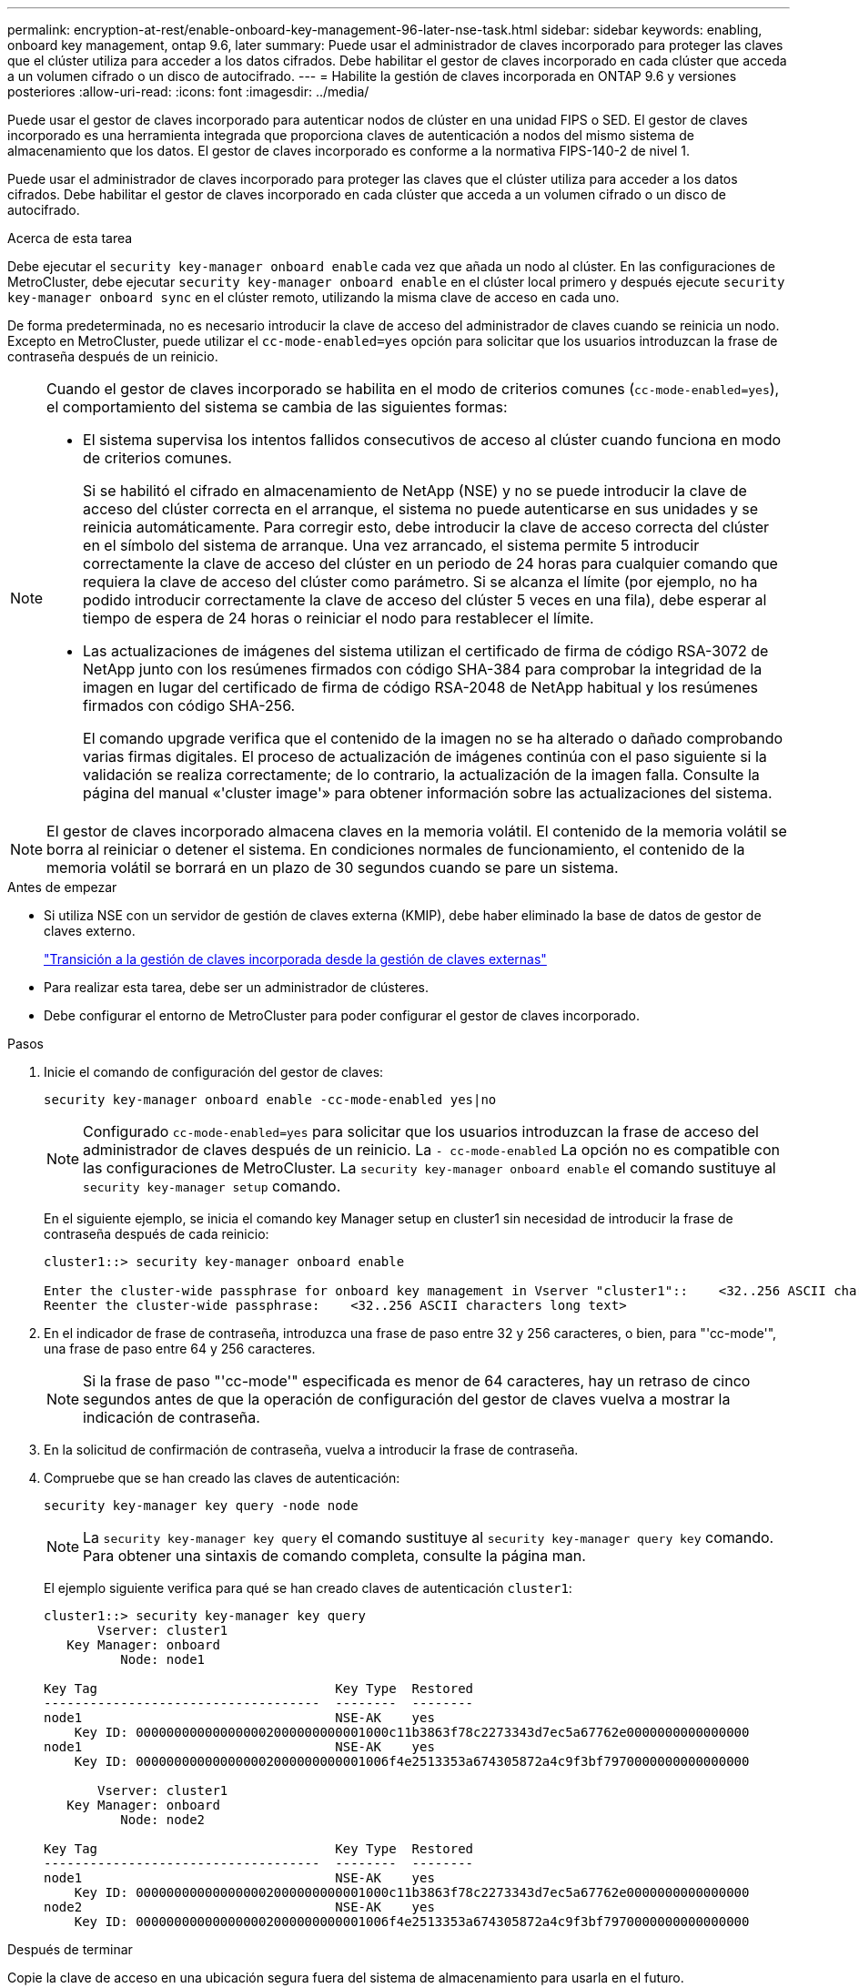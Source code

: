 ---
permalink: encryption-at-rest/enable-onboard-key-management-96-later-nse-task.html 
sidebar: sidebar 
keywords: enabling, onboard key management, ontap 9.6, later 
summary: Puede usar el administrador de claves incorporado para proteger las claves que el clúster utiliza para acceder a los datos cifrados. Debe habilitar el gestor de claves incorporado en cada clúster que acceda a un volumen cifrado o un disco de autocifrado. 
---
= Habilite la gestión de claves incorporada en ONTAP 9.6 y versiones posteriores
:allow-uri-read: 
:icons: font
:imagesdir: ../media/


[role="lead"]
Puede usar el gestor de claves incorporado para autenticar nodos de clúster en una unidad FIPS o SED. El gestor de claves incorporado es una herramienta integrada que proporciona claves de autenticación a nodos del mismo sistema de almacenamiento que los datos. El gestor de claves incorporado es conforme a la normativa FIPS-140-2 de nivel 1.

Puede usar el administrador de claves incorporado para proteger las claves que el clúster utiliza para acceder a los datos cifrados. Debe habilitar el gestor de claves incorporado en cada clúster que acceda a un volumen cifrado o un disco de autocifrado.

.Acerca de esta tarea
Debe ejecutar el `security key-manager onboard enable` cada vez que añada un nodo al clúster. En las configuraciones de MetroCluster, debe ejecutar `security key-manager onboard enable` en el clúster local primero y después ejecute `security key-manager onboard sync` en el clúster remoto, utilizando la misma clave de acceso en cada uno.

De forma predeterminada, no es necesario introducir la clave de acceso del administrador de claves cuando se reinicia un nodo. Excepto en MetroCluster, puede utilizar el `cc-mode-enabled=yes` opción para solicitar que los usuarios introduzcan la frase de contraseña después de un reinicio.

[NOTE]
====
Cuando el gestor de claves incorporado se habilita en el modo de criterios comunes (`cc-mode-enabled=yes`), el comportamiento del sistema se cambia de las siguientes formas:

* El sistema supervisa los intentos fallidos consecutivos de acceso al clúster cuando funciona en modo de criterios comunes.
+
Si se habilitó el cifrado en almacenamiento de NetApp (NSE) y no se puede introducir la clave de acceso del clúster correcta en el arranque, el sistema no puede autenticarse en sus unidades y se reinicia automáticamente. Para corregir esto, debe introducir la clave de acceso correcta del clúster en el símbolo del sistema de arranque. Una vez arrancado, el sistema permite 5 introducir correctamente la clave de acceso del clúster en un periodo de 24 horas para cualquier comando que requiera la clave de acceso del clúster como parámetro. Si se alcanza el límite (por ejemplo, no ha podido introducir correctamente la clave de acceso del clúster 5 veces en una fila), debe esperar al tiempo de espera de 24 horas o reiniciar el nodo para restablecer el límite.

* Las actualizaciones de imágenes del sistema utilizan el certificado de firma de código RSA-3072 de NetApp junto con los resúmenes firmados con código SHA-384 para comprobar la integridad de la imagen en lugar del certificado de firma de código RSA-2048 de NetApp habitual y los resúmenes firmados con código SHA-256.
+
El comando upgrade verifica que el contenido de la imagen no se ha alterado o dañado comprobando varias firmas digitales. El proceso de actualización de imágenes continúa con el paso siguiente si la validación se realiza correctamente; de lo contrario, la actualización de la imagen falla. Consulte la página del manual «'cluster image'» para obtener información sobre las actualizaciones del sistema.



====

NOTE: El gestor de claves incorporado almacena claves en la memoria volátil. El contenido de la memoria volátil se borra al reiniciar o detener el sistema. En condiciones normales de funcionamiento, el contenido de la memoria volátil se borrará en un plazo de 30 segundos cuando se pare un sistema.

.Antes de empezar
* Si utiliza NSE con un servidor de gestión de claves externa (KMIP), debe haber eliminado la base de datos de gestor de claves externo.
+
link:delete-key-management-database-task.html["Transición a la gestión de claves incorporada desde la gestión de claves externas"]

* Para realizar esta tarea, debe ser un administrador de clústeres.
* Debe configurar el entorno de MetroCluster para poder configurar el gestor de claves incorporado.


.Pasos
. Inicie el comando de configuración del gestor de claves:
+
`security key-manager onboard enable -cc-mode-enabled yes|no`

+

NOTE: Configurado `cc-mode-enabled=yes` para solicitar que los usuarios introduzcan la frase de acceso del administrador de claves después de un reinicio. La `- cc-mode-enabled` La opción no es compatible con las configuraciones de MetroCluster.    La `security key-manager onboard enable` el comando sustituye al `security key-manager setup` comando.

+
En el siguiente ejemplo, se inicia el comando key Manager setup en cluster1 sin necesidad de introducir la frase de contraseña después de cada reinicio:

+
[listing]
----
cluster1::> security key-manager onboard enable

Enter the cluster-wide passphrase for onboard key management in Vserver "cluster1"::    <32..256 ASCII characters long text>
Reenter the cluster-wide passphrase:    <32..256 ASCII characters long text>
----
. En el indicador de frase de contraseña, introduzca una frase de paso entre 32 y 256 caracteres, o bien, para "'cc-mode'", una frase de paso entre 64 y 256 caracteres.
+

NOTE: Si la frase de paso "'cc-mode'" especificada es menor de 64 caracteres, hay un retraso de cinco segundos antes de que la operación de configuración del gestor de claves vuelva a mostrar la indicación de contraseña.

. En la solicitud de confirmación de contraseña, vuelva a introducir la frase de contraseña.
. Compruebe que se han creado las claves de autenticación:
+
`security key-manager key query -node node`

+

NOTE: La `security key-manager key query` el comando sustituye al `security key-manager query key` comando. Para obtener una sintaxis de comando completa, consulte la página man.

+
El ejemplo siguiente verifica para qué se han creado claves de autenticación `cluster1`:

+
[listing]
----
cluster1::> security key-manager key query
       Vserver: cluster1
   Key Manager: onboard
          Node: node1

Key Tag                               Key Type  Restored
------------------------------------  --------  --------
node1                                 NSE-AK    yes
    Key ID: 000000000000000002000000000001000c11b3863f78c2273343d7ec5a67762e0000000000000000
node1                                 NSE-AK    yes
    Key ID: 000000000000000002000000000001006f4e2513353a674305872a4c9f3bf7970000000000000000

       Vserver: cluster1
   Key Manager: onboard
          Node: node2

Key Tag                               Key Type  Restored
------------------------------------  --------  --------
node1                                 NSE-AK    yes
    Key ID: 000000000000000002000000000001000c11b3863f78c2273343d7ec5a67762e0000000000000000
node2                                 NSE-AK    yes
    Key ID: 000000000000000002000000000001006f4e2513353a674305872a4c9f3bf7970000000000000000
----


.Después de terminar
Copie la clave de acceso en una ubicación segura fuera del sistema de almacenamiento para usarla en el futuro.

Se realiza automáticamente un backup de toda la información de gestión de claves en la base de datos replicada (RDB) del clúster. También es necesario realizar una copia de seguridad de la información manualmente para su uso en caso de desastre.

